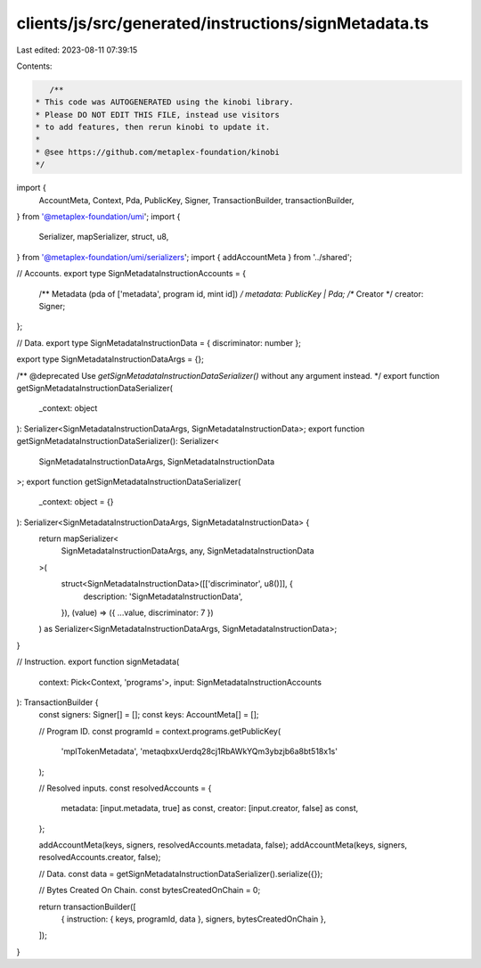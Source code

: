 clients/js/src/generated/instructions/signMetadata.ts
=====================================================

Last edited: 2023-08-11 07:39:15

Contents:

.. code-block:: ts

    /**
 * This code was AUTOGENERATED using the kinobi library.
 * Please DO NOT EDIT THIS FILE, instead use visitors
 * to add features, then rerun kinobi to update it.
 *
 * @see https://github.com/metaplex-foundation/kinobi
 */

import {
  AccountMeta,
  Context,
  Pda,
  PublicKey,
  Signer,
  TransactionBuilder,
  transactionBuilder,
} from '@metaplex-foundation/umi';
import {
  Serializer,
  mapSerializer,
  struct,
  u8,
} from '@metaplex-foundation/umi/serializers';
import { addAccountMeta } from '../shared';

// Accounts.
export type SignMetadataInstructionAccounts = {
  /** Metadata (pda of ['metadata', program id, mint id]) */
  metadata: PublicKey | Pda;
  /** Creator */
  creator: Signer;
};

// Data.
export type SignMetadataInstructionData = { discriminator: number };

export type SignMetadataInstructionDataArgs = {};

/** @deprecated Use `getSignMetadataInstructionDataSerializer()` without any argument instead. */
export function getSignMetadataInstructionDataSerializer(
  _context: object
): Serializer<SignMetadataInstructionDataArgs, SignMetadataInstructionData>;
export function getSignMetadataInstructionDataSerializer(): Serializer<
  SignMetadataInstructionDataArgs,
  SignMetadataInstructionData
>;
export function getSignMetadataInstructionDataSerializer(
  _context: object = {}
): Serializer<SignMetadataInstructionDataArgs, SignMetadataInstructionData> {
  return mapSerializer<
    SignMetadataInstructionDataArgs,
    any,
    SignMetadataInstructionData
  >(
    struct<SignMetadataInstructionData>([['discriminator', u8()]], {
      description: 'SignMetadataInstructionData',
    }),
    (value) => ({ ...value, discriminator: 7 })
  ) as Serializer<SignMetadataInstructionDataArgs, SignMetadataInstructionData>;
}

// Instruction.
export function signMetadata(
  context: Pick<Context, 'programs'>,
  input: SignMetadataInstructionAccounts
): TransactionBuilder {
  const signers: Signer[] = [];
  const keys: AccountMeta[] = [];

  // Program ID.
  const programId = context.programs.getPublicKey(
    'mplTokenMetadata',
    'metaqbxxUerdq28cj1RbAWkYQm3ybzjb6a8bt518x1s'
  );

  // Resolved inputs.
  const resolvedAccounts = {
    metadata: [input.metadata, true] as const,
    creator: [input.creator, false] as const,
  };

  addAccountMeta(keys, signers, resolvedAccounts.metadata, false);
  addAccountMeta(keys, signers, resolvedAccounts.creator, false);

  // Data.
  const data = getSignMetadataInstructionDataSerializer().serialize({});

  // Bytes Created On Chain.
  const bytesCreatedOnChain = 0;

  return transactionBuilder([
    { instruction: { keys, programId, data }, signers, bytesCreatedOnChain },
  ]);
}



